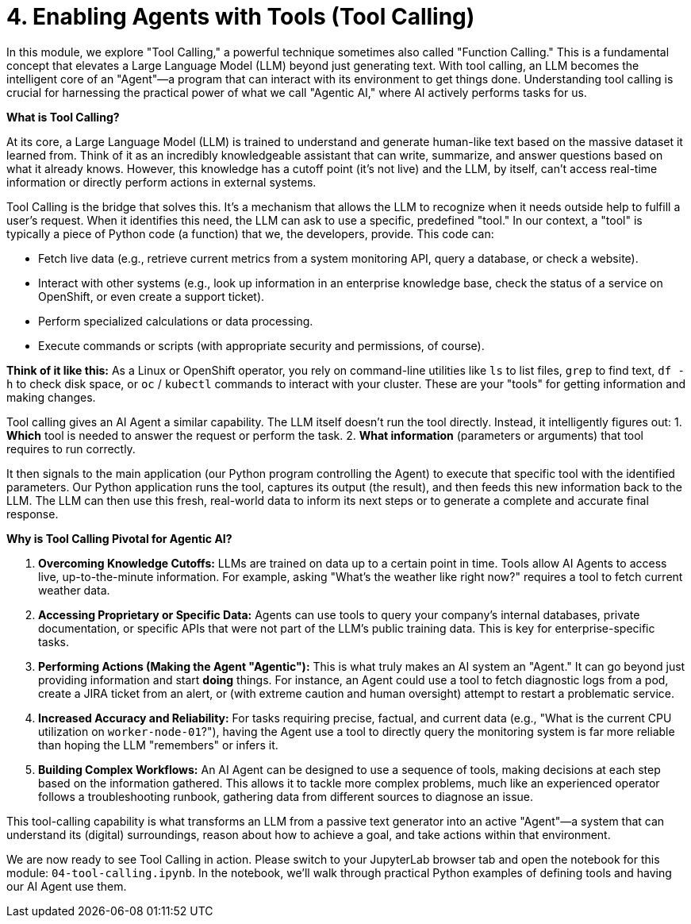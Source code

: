 = 4. Enabling Agents with Tools (Tool Calling)

In this module, we explore "Tool Calling," a powerful technique sometimes also called "Function Calling." This is a fundamental concept that elevates a Large Language Model (LLM) beyond just generating text. With tool calling, an LLM becomes the intelligent core of an "Agent"—a program that can interact with its environment to get things done. Understanding tool calling is crucial for harnessing the practical power of what we call "Agentic AI," where AI actively performs tasks for us.

// CLARIFICATION: Added a bit more on "Agentic AI" meaning AI that *does* things.

**What is Tool Calling?**

At its core, a Large Language Model (LLM) is trained to understand and generate human-like text based on the massive dataset it learned from. Think of it as an incredibly knowledgeable assistant that can write, summarize, and answer questions based on what it already knows. However, this knowledge has a cutoff point (it's not live) and the LLM, by itself, can't access real-time information or directly perform actions in external systems.

Tool Calling is the bridge that solves this. It's a mechanism that allows the LLM to recognize when it needs outside help to fulfill a user's request. When it identifies this need, the LLM can ask to use a specific, predefined "tool." In our context, a "tool" is typically a piece of Python code (a function) that we, the developers, provide. This code can:

* Fetch live data (e.g., retrieve current metrics from a system monitoring API, query a database, or check a website).
* Interact with other systems (e.g., look up information in an enterprise knowledge base, check the status of a service on OpenShift, or even create a support ticket).
* Perform specialized calculations or data processing.
* Execute commands or scripts (with appropriate security and permissions, of course).

// CLARIFICATION: Added an OpenShift example for relatability. Emphasized Python function.

**Think of it like this:** As a Linux or OpenShift operator, you rely on command-line utilities like `ls` to list files, `grep` to find text, `df -h` to check disk space, or `oc` / `kubectl` commands to interact with your cluster. These are your "tools" for getting information and making changes.

Tool calling gives an AI Agent a similar capability. The LLM itself doesn't run the tool directly. Instead, it intelligently figures out:
1.  *Which* tool is needed to answer the request or perform the task.
2.  *What information* (parameters or arguments) that tool requires to run correctly.

It then signals to the main application (our Python program controlling the Agent) to execute that specific tool with the identified parameters. Our Python application runs the tool, captures its output (the result), and then feeds this new information back to the LLM. The LLM can then use this fresh, real-world data to inform its next steps or to generate a complete and accurate final response.

// CLARIFICATION: Numbered the steps the LLM figures out for clarity. Emphasized "parameters or arguments" as ops folks understand arguments.

**Why is Tool Calling Pivotal for Agentic AI?**

1.  **Overcoming Knowledge Cutoffs:** LLMs are trained on data up to a certain point in time. Tools allow AI Agents to access live, up-to-the-minute information. For example, asking "What's the weather like right now?" requires a tool to fetch current weather data.
2.  **Accessing Proprietary or Specific Data:** Agents can use tools to query your company's internal databases, private documentation, or specific APIs that were not part of the LLM's public training data. This is key for enterprise-specific tasks.
3.  **Performing Actions (Making the Agent "Agentic"):** This is what truly makes an AI system an "Agent." It can go beyond just providing information and start *doing* things. For instance, an Agent could use a tool to fetch diagnostic logs from a pod, create a JIRA ticket from an alert, or (with extreme caution and human oversight) attempt to restart a problematic service.
4.  **Increased Accuracy and Reliability:** For tasks requiring precise, factual, and current data (e.g., "What is the current CPU utilization on `worker-node-01`?"), having the Agent use a tool to directly query the monitoring system is far more reliable than hoping the LLM "remembers" or infers it.
5.  **Building Complex Workflows:** An AI Agent can be designed to use a sequence of tools, making decisions at each step based on the information gathered. This allows it to tackle more complex problems, much like an experienced operator follows a troubleshooting runbook, gathering data from different sources to diagnose an issue.

// CLARIFICATION: Added examples to points 1 and 4 for better operational context. Emphasized "human oversight" for actions.

This tool-calling capability is what transforms an LLM from a passive text generator into an active "Agent"—a system that can understand its (digital) surroundings, reason about how to achieve a goal, and take actions within that environment.

We are now ready to see Tool Calling in action. Please switch to your JupyterLab browser tab and open the notebook for this module: `04-tool-calling.ipynb`. In the notebook, we'll walk through practical Python examples of defining tools and having our AI Agent use them.
